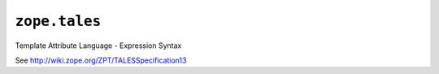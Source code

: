 ``zope.tales``
==============

.. image:: https://travis-ci.org/zopefoundation/zope.tales.png?branch=master
        :target: https://travis-ci.org/zopefoundation/zope.tales

Template Attribute Language - Expression Syntax

See http://wiki.zope.org/ZPT/TALESSpecification13
